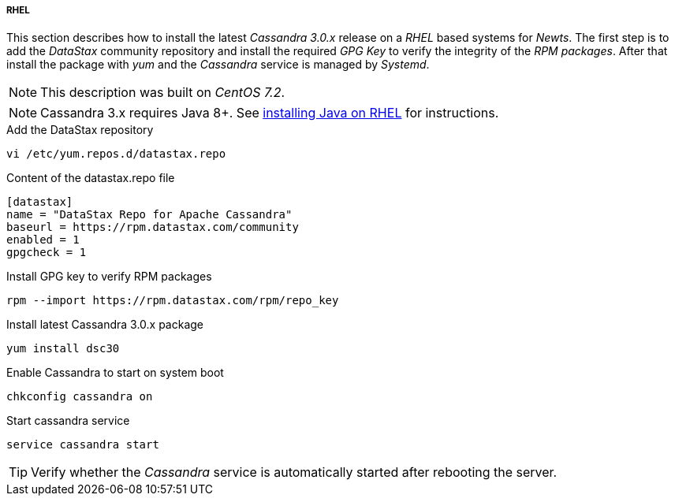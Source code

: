 
// Allow GitHub image rendering
:imagesdir: ../../images

[[gi-install-cassandra-rhel]]
===== RHEL

This section describes how to install the latest _Cassandra 3.0.x_ release on a _RHEL_ based systems for _Newts_.
The first step is to add the _DataStax_ community repository and install the required _GPG Key_ to verify the integrity of the _RPM packages_.
After that install the package with _yum_ and the _Cassandra_ service is managed by _Systemd_.

NOTE: This description was built on _CentOS 7.2_.

NOTE: Cassandra 3.x requires Java 8+. See <<gi-install-oracle-java-rhel,installing Java on RHEL>> for instructions.

.Add the DataStax repository
[source, bash]
----
vi /etc/yum.repos.d/datastax.repo
----

.Content of the datastax.repo file
[source, bash]
----
[datastax]
name = "DataStax Repo for Apache Cassandra"
baseurl = https://rpm.datastax.com/community
enabled = 1
gpgcheck = 1
----

.Install GPG key to verify RPM packages
[source, bash]
----
rpm --import https://rpm.datastax.com/rpm/repo_key
----

.Install latest Cassandra 3.0.x package
[source, bash]
----
yum install dsc30
----

.Enable Cassandra to start on system boot
[source, bash]
----
chkconfig cassandra on
----

.Start cassandra service
[source, bash]
----
service cassandra start
----

TIP: Verify whether the _Cassandra_ service is automatically started after rebooting the server.
